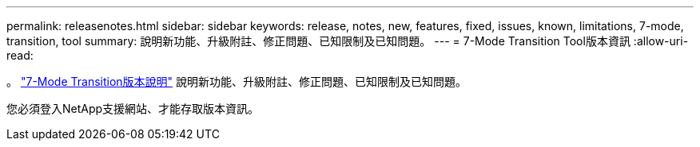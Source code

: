 ---
permalink: releasenotes.html 
sidebar: sidebar 
keywords: release, notes, new, features, fixed, issues, known, limitations, 7-mode, transition, tool 
summary: 說明新功能、升級附註、修正問題、已知限制及已知問題。 
---
= 7-Mode Transition Tool版本資訊
:allow-uri-read: 


。 link:https://library.netapp.com/ecm/ecm_download_file/ECMLP2877318["7-Mode Transition版本說明"] 說明新功能、升級附註、修正問題、已知限制及已知問題。

您必須登入NetApp支援網站、才能存取版本資訊。
